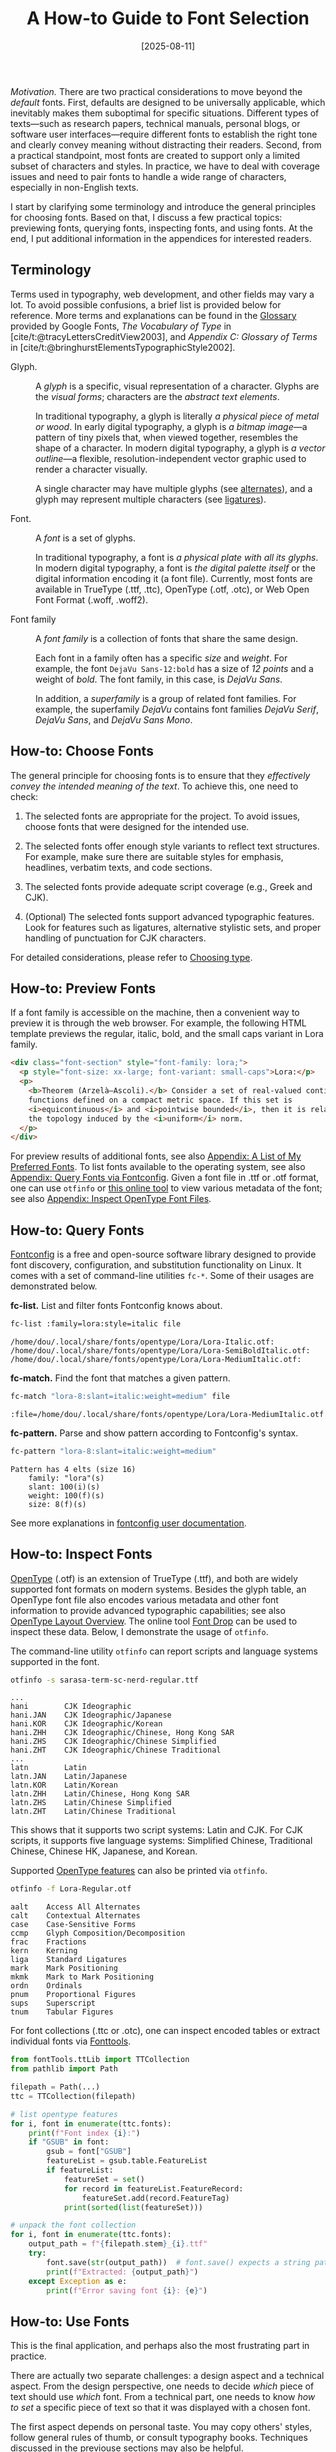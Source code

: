 #+TITLE: A How-to Guide to Font Selection
#+DATE: [2025-08-11]
#+FILETAGS: tool

/Motivation./ There are two practical considerations to move beyond the
/default/ fonts. First, defaults are designed to be universally
applicable, which inevitably makes them suboptimal for specific
situations. Different types of texts---such as research papers,
technical manuals, personal blogs, or software user
interfaces---require different fonts to establish the right tone and
clearly convey meaning without distracting their readers. Second, from
a practical standpoint, most fonts are created to support only a
limited subset of characters and styles. In practice, we have to deal
with coverage issues and need to pair fonts to handle a wide range of
characters, especially in non-English texts.

I start by clarifying some terminology and introduce the
general principles for choosing fonts. Based on that, I discuss
a few practical topics: previewing fonts, querying fonts, inspecting
fonts, and using fonts. At the end, I put additional information in the appendices
for interested readers.

** Terminology

Terms used in typography, web development, and other fields may vary a
lot. To avoid possible confusions, a brief list is provided below for
reference. More terms and explanations can be found in the [[https://fonts.google.com/knowledge/glossary][Glossary]]
provided by Google Fonts, /The Vocabulary of Type/ in
[cite/t:@tracyLettersCreditView2003], and /Appendix C: Glossary of
Terms/ in [cite/t:@bringhurstElementsTypographicStyle2002].

- Glyph. :: A /glyph/ is a specific, visual representation of a
  character. Glyphs are the /visual forms/; characters are the /abstract
  text elements/.

  In traditional typography, a glyph is literally /a physical piece of
  metal or wood/. In early digital typography, a glyph is /a bitmap
  image/---a pattern of tiny pixels that, when viewed together,
  resembles the shape of a character. In modern digital typography, a
  glyph is /a vector outline/---a flexible, resolution-independent
  vector graphic used to render a character visually.

  A single character may have multiple glyphs (see [[https://fonts.google.com/knowledge/glossary/alternates][alternates]]), and a
  glyph may represent multiple characters (see [[https://fonts.google.com/knowledge/glossary/ligature][ligatures]]).

- Font. :: A /font/ is a set of glyphs.

  In traditional typography, a font is /a physical plate with all its
  glyphs/. In modern digital typography, a font is /the digital palette
  itself/ or the digital information encoding it (a font
  file). Currently, most fonts are available in TrueType (.ttf, .ttc),
  OpenType (.otf, .otc), or Web Open Font Format (.woff, .woff2).

- Font family :: A /font family/ is a collection of fonts that share the
  same design.

  Each font in a family often has a specific /size/ and /weight/. For
  example, the font =DejaVu Sans-12:bold= has a size of /12 points/ and a
  weight of /bold/. The font family, in this case, is /DejaVu Sans/.

  In addition, a /superfamily/ is a group of related font families. For
  example, the superfamily /DejaVu/ contains font families /DejaVu Serif/,
  /DejaVu Sans/, and /DejaVu Sans Mono/.

** How-to: Choose Fonts

The general principle for choosing fonts is to ensure that they
/effectively convey the intended meaning of the text/. To achieve this,
one need to check:

1. The selected fonts are appropriate for the project. To avoid
   issues, choose fonts that were designed for the intended use.

2. The selected fonts offer enough style variants to reflect text
   structures. For example, make sure there are suitable styles for
   emphasis, headlines, verbatim texts, and code sections.

3. The selected fonts provide adequate script coverage (e.g., Greek
   and CJK).

4. (Optional) The selected fonts support advanced typographic
   features. Look for features such as ligatures, alternative
   stylistic sets, and proper handling of punctuation for CJK
   characters.

For detailed considerations, please refer to [[https://fonts.google.com/knowledge/choosing_type][Choosing type]].

** How-to: Preview Fonts

If a font family is accessible on the machine, then a convenient way
to preview it is through the web browser. For example, the following
HTML template previews the regular, italic, bold, and the small caps
variant in Lora family.

#+BEGIN_SRC html
<div class="font-section" style="font-family: lora;">
  <p style="font-size: xx-large; font-variant: small-caps">Lora:</p>
  <p>
    <b>Theorem (Arzelà–Ascoli).</b> Consider a set of real-valued continuous
    functions defined on a compact metric space. If this set is
    <i>equicontinuous</i> and <i>pointwise bounded</i>, then it is relatively compact in
    the topology induced by the <i>uniform</i> norm.
  </p>
</div>
#+END_SRC

[[./preview-lora.png]]

For preview results of additional fonts, see also [[#appendix-a-list-of-my-preferred-fonts][Appendix: A List of
My Preferred Fonts]]. To list fonts available to the operating system,
see also [[#appendix-query-fonts-via-fontconfig][Appendix: Query Fonts via Fontconfig]]. Given a font file in
.ttf or .otf format, one can use =otfinfo= or [[https://fontdrop.info/][this online tool]] to view
various metadata of the font; see also [[#appendix-inspect-opentype-font-files][Appendix: Inspect OpenType Font
Files]].

** How-to: Query Fonts
:PROPERTIES:
:CUSTOM_ID: appendix-query-fonts-via-fontconfig
:END:

[[https://www.freedesktop.org/wiki/Software/fontconfig/][Fontconfig]] is a free and open-source software library designed to
provide font discovery, configuration, and substitution functionality
on Linux. It comes with a set of command-line utilities =fc-*=. Some of
their usages are demonstrated below.

*fc-list.* List and filter fonts Fontconfig knows about.

#+BEGIN_SRC bash
fc-list :family=lora:style=italic file
#+END_SRC

#+BEGIN_EXAMPLE
/home/dou/.local/share/fonts/opentype/Lora/Lora-Italic.otf:
/home/dou/.local/share/fonts/opentype/Lora/Lora-SemiBoldItalic.otf:
/home/dou/.local/share/fonts/opentype/Lora/Lora-MediumItalic.otf:
#+END_EXAMPLE

*fc-match.* Find the font that matches a given pattern.

#+BEGIN_SRC bash
fc-match "lora-8:slant=italic:weight=medium" file
#+END_SRC

#+BEGIN_EXAMPLE
:file=/home/dou/.local/share/fonts/opentype/Lora/Lora-MediumItalic.otf
#+END_EXAMPLE

*fc-pattern.* Parse and show pattern according to Fontconfig's syntax.

#+BEGIN_SRC bash
fc-pattern "lora-8:slant=italic:weight=medium"
#+END_SRC

#+BEGIN_EXAMPLE
Pattern has 4 elts (size 16)
    family: "lora"(s)
    slant: 100(i)(s)
    weight: 100(f)(s)
    size: 8(f)(s)
#+END_EXAMPLE

See more explanations in [[https://fontconfig.pages.freedesktop.org/fontconfig/fontconfig-user.html][fontconfig user documentation]].

** How-to: Inspect Fonts
:PROPERTIES:
:CUSTOM_ID: appendix-inspect-opentype-font-files
:END:

[[https://learn.microsoft.com/en-us/typography/opentype/spec/][OpenType]] (.otf) is an extension of TrueType (.ttf), and both are
widely supported font formats on modern systems. Besides the glyph
table, an OpenType font file also encodes various metadata and other
font information to provide advanced typographic capabilities; see
also [[https://learn.microsoft.com/en-us/typography/opentype/spec/ttochap1][OpenType Layout Overview]].  The online tool [[https://fontdrop.info/][Font Drop]] can be used
to inspect these data. Below, I demonstrate the usage of =otfinfo=.

The command-line utility =otfinfo= can report scripts and language
systems supported in the font.

#+BEGIN_SRC bash
otfinfo -s sarasa-term-sc-nerd-regular.ttf
#+END_SRC

#+BEGIN_EXAMPLE
...
hani		CJK Ideographic
hani.JAN	CJK Ideographic/Japanese
hani.KOR	CJK Ideographic/Korean
hani.ZHH	CJK Ideographic/Chinese, Hong Kong SAR
hani.ZHS	CJK Ideographic/Chinese Simplified
hani.ZHT	CJK Ideographic/Chinese Traditional
...
latn		Latin
latn.JAN	Latin/Japanese
latn.KOR	Latin/Korean
latn.ZHH	Latin/Chinese, Hong Kong SAR
latn.ZHS	Latin/Chinese Simplified
latn.ZHT	Latin/Chinese Traditional
#+END_EXAMPLE

This shows that it supports two script systems: Latin and CJK. For CJK
scripts, it supports five language systems: Simplified Chinese,
Traditional Chinese, Chinese HK, Japanese, and Korean.

Supported [[https://learn.microsoft.com/en-us/typography/opentype/spec/featurelist][OpenType features]] can also be printed via =otfinfo=.

#+BEGIN_SRC bash
otfinfo -f Lora-Regular.otf
#+END_SRC

#+BEGIN_EXAMPLE
aalt	Access All Alternates
calt	Contextual Alternates
case	Case-Sensitive Forms
ccmp	Glyph Composition/Decomposition
frac	Fractions
kern	Kerning
liga	Standard Ligatures
mark	Mark Positioning
mkmk	Mark to Mark Positioning
ordn	Ordinals
pnum	Proportional Figures
sups	Superscript
tnum	Tabular Figures
#+END_EXAMPLE

For font collections (.ttc or .otc), one can inspect encoded tables or
extract individual fonts via [[https://github.com/fonttools/fonttools][Fonttools]].

#+BEGIN_SRC python
from fontTools.ttLib import TTCollection
from pathlib import Path

filepath = Path(...)
ttc = TTCollection(filepath)

# list opentype features
for i, font in enumerate(ttc.fonts):
    print(f"Font index {i}:")
    if "GSUB" in font:
        gsub = font["GSUB"]
        featureList = gsub.table.FeatureList
        if featureList:
            featureSet = set()
            for record in featureList.FeatureRecord:
                featureSet.add(record.FeatureTag)
            print(sorted(list(featureSet)))

# unpack the font collection
for i, font in enumerate(ttc.fonts):
    output_path = f"{filepath.stem}_{i}.ttf"
    try:
        font.save(str(output_path))  # font.save() expects a string path
        print(f"Extracted: {output_path}")
    except Exception as e:
        print(f"Error saving font {i}: {e}")
#+END_SRC

** How-to: Use Fonts

This is the final application, and perhaps also the most frustrating part in practice.

There are actually two separate challenges: a design aspect and a technical aspect.
From the design perspective, one needs to decide /which/ piece of text should use /which/ font.
From a technical part, one needs to know /how to set/ a specific piece of text so that it was displayed with
a chosen font.

The first aspect depends on personal taste. You may copy others' styles,
follow general rules of thumb, or consult typography books.
Techniques discussed in the previouse sections may also be helpful.

The second aspect depends on applications being used. Different applications may implement
their own text-rendering pipeline, and in general, there are no standard ways to configure them;
see also [[#appendix-text-rendering-with-opentype-fonts][Appendix: Text Rendering]] for a brief overview of the rendering process.
Although most applications support straightforward font specification,
advanced usages like dealing with missing glyphs may not be as intuitive;
see also [[#sec:appendix-missing-characters-and-fallbacks][Appendix: Missing Characters and Fallbacks]] for more details.

** References

- Books ::

  #+PRINT_BIBLIOGRAPHY:

- Online resources ::

  Fontconfig user documentation.  https://fontconfig.pages.freedesktop.org/fontconfig/fontconfig-user.html.

  Fonttools. https://github.com/fonttools/fonttools

  Google fonts knowledge. https://fonts.google.com/knowledge.

  MDN web docs. Font. https://developer.mozilla.org/en-US/docs/Web/CSS/font.

  OpenType® specification version 1.9.1. https://learn.microsoft.com/en-us/typography/opentype/spec/

** Appendix: Text Rendering
:PROPERTIES:
:CUSTOM_ID: appendix-text-rendering-with-opentype-fonts
:END:

According to [[https://learn.microsoft.com/en-us/typography/opentype/spec/ttochap1#text-processing-with-opentype-layout][Microsoft's OpenType Specifications]], a string of
characters codes are rendered by following a standard process
summarized below.

1. Convert a string of characters into a sequence of character codes.

2. Convert the character codes into a sequence of glyph indices.

3. Modify, substitute, and position the glyphs.

4. Rasterizes the line of glyphs and renders the glyphs in device
   coordinates that correspond to the resolution of the output device.

Here, a /character code/ (or /code point/) is simply an integer, which
uniquely identifies a specific character within the Unicode
standard. These integers are often experssed in hexadecimal (base-16)
format, using the prefix "U+". For example, the letter "A" is assigned
the integer 65, which is represented as "U+0041".

** Appendix: A List of My Favorite Fonts
:PROPERTIES:
:CUSTOM_ID: appendix-a-list-of-my-preferred-fonts
:END:

Below is a collection of my favorite fonts and their attributes; see
previews [[./preview.pdf][here]]. The column /Supported Scripts/ considers only: Latin,
Greek, Math, and CJK. The column /OpenType Features/ considers only:
ligatures, fractions, small capitals, superscripts, and subscripts.

| Font Family           | Properties and Tags | Supported Scripts | Style Variants                       | OpenType Features                                              | Recommended Usage                   | Additional Info                                          |
|-----------------------+---------------------+-------------------+--------------------------------------+----------------------------------------------------------------+-------------------------------------+----------------------------------------------------------|
| DejaVu Serif          | Serif               | Latin, Greek      | Regular, Italic, Bold, Bold Italic   | Ligatures                                                      | Print, documents, body text         | Good Unicode coverage, Free & Open Source                |
| DejaVu Sans           | Sans-serif          | Latin, Greek      | Regular, Oblique, Bold, Bold Oblique | Ligatures                                                      | UI, web design, documentation       | Readable at small sizes, Free & Open Source              |
| DejaVu Sans Mono      | Monospace           | Latin, Greek      | Regular, Oblique, Bold, Bold Oblique | N/A                                                            | Coding, terminals                   | Popular with programmers, Free & Open Source             |
| Fira Sans             | Sans-serif          | Latin, Greek      | Regular, Italic, Bold, Bold Italic   | Fractions, Ligatures, Small Capitals, Subscripts, Superscripts | UI, body text, print                | Modern, legible design, Free & Open Source               |
| Fira Code             | Monospace           | Latin, Greek      | Regular, Bold                        | Fractions, Subscripts, Superscripts                            | Code editors, programming           | Specialized for programming, includes ligatures for code |
| Lora                  | Serif               | Latin             | Regular, Italic, Bold, Bold Italic   | Fractions, Ligatures, Superscripts                             | Editorial, web, blogs, print        | Contemporary with roots in calligraphy, Google Fonts     |
| Noto Serif CJK SC     | Serif               | Latin, Greek, CJK | Regular, Bold                        | Ligatures                                                      | Multilingual documents, CJK support | Excellent for combining CJK & Latin, Google Fonts        |
| Noto Sans CJK SC      | Sans-serif          | Latin, Greek, CJK | Regular, Bold                        | Ligatures                                                      | UI, documents, multilingual text    | Excellent for CJK and Latin, Google Fonts                |
| Noto Sans Mono CJK SC | Monospace           | Latin, Greek, CJK | Regular, Bold                        | Ligatures                                                      | Programming, multilingual coding    | Covers East Asian monospace needs, Google Fonts          |

** Appendix: Missing Characters and Fallbacks
:PROPERTIES:
:CUSTOM_ID: sec:appendix-missing-characters-and-fallbacks
:END:

#+BEGIN_QUOTE
As of Unicode version 16.0, there are 292,531 assigned characters with code points,
covering 168 modern and historical scripts, as well as multiple symbol sets.

--- Wikipedia. List of Unicode Characters.
#+END_QUOTE

No single font can include the entire range of Unicode characters.
Most fonts are designed to support only three or four script systems.
As a result, we need to combine multiple fonts to display all characters correctly.
This practice is commonly known as font fallback.

There are two common ways to define fallback fonts: character-level and range-level.

The character-level method uses a list of fonts. When a character’s glyph is required,
the application checks each font in order and uses the first one that provides the glyph.
Most applications support this approach.
The example below shows the result of character-level fallback using the font list =[Lora, Noto Serif]=.
Lora provides a glyph for "π", but "λ" and "σ" are missing, so they fall back to Noto Serif.
This results in inconsistent typography.

[[./lora-and-noto-character-level-fallback.png]]

The range-level method works more like assembling a custom font.
It lets you assign specific fonts to particular subsets of Unicode characters.
Many modern applications also support this approach.
The example below shows the result of range-level fallback, where greek letters are
displayed with Noto Serif and other characters are displayed with Lora.

[[./lora-and-noto-range-level-fallback.png]]

Below are some details about font fallbacks in several applications.

**** HTML

For HTML, the character-level fallback can be achieved by simply
specifying a list of fonts.

#+BEGIN_SRC html
<div class="font-section" style="font-family: Lora, Noto Serif;">
<p>
Lora and Noto (Character-Level Fallback)
</p>

<p>
<b>Theorem (π-λ theorem).</b> A λ-system contains a π-system
<i>if and only if</i> it also contains the σ-algebra generated by that π-system.</p>
</div>
#+END_SRC

To achieve the range-level fallback, use the at-rule =@font-face= to declare a new font
"Lora Noto" and load it.

#+BEGIN_SRC css
@font-face {
  font-family: "Lora Noto";
  src: local("Lora Regular");
  font-style: regular;
}

@font-face {
  font-family: "Lora Noto";
  src: local("Lora Italic");
  font-style: italic;
}

/* Override for Greek characters: Noto Serif (Greek) */
@font-face {
  font-family: "Lora Noto";
  src: local("Noto Serif Regular");
  font-style: regular;
  unicode-range: U+0370-0377, U+037A-037F, U+0384-038A, U+038C, U+038E-03A1, U+03A3-03FF;
}

@font-face {
  font-family: "Lora Noto";
  src: local("Noto Serif Italic");
  font-style: italic;
  unicode-range: U+0370-0377, U+037A-037F, U+0384-038A, U+038C, U+038E-03A1, U+03A3-03FF;
}
#+END_SRC

#+BEGIN_SRC html
<div class="font-section" style="font-family: Lora Noto;">
<p>
Lora Noto (Range-Level Fallback)
</p>

<p>
<b>Theorem (π-λ theorem).</b> A λ-system contains a π-system
<i>if and only if</i> it also contains the σ-algebra generated by that π-system.</p>
</div>
#+END_SRC

**** Emacs

For Emacs, the character-level fallback can be achieved[fn:1] by setting the variable
=face-font-family-alternatives=.

#+BEGIN_SRC elisp
(custom-set-variables
 '(face-font-family-alternatives
   '(("Monospace" "Noto Sans Mono" "Noto Sans Mono CJK SC")
     ("Sans Serif" "Noto Sans" "Noto Sans CJK SC")
     ("Serif" "Noto Serif" "Noto Serif CJK SC")
     ("Monospace Serif" "Courier Prime")
     ("Fira Sans" "Noto Sans" "Noto Sans CJK SC")
     ("FiraCode Nerd Font Ret" "Noto Sans Mono" "LXGW WenKai Mono")
     ("Lora" "Noto Serif" "Noto Serif CJK SC")
     ("Noto Serif" "Noto Serif CJK SC")))
 )
(set-face-attribute 'org-verse nil :family "Lora" :inherit nil)
#+END_SRC

To achieve the range-level fallback, use custom fontsets.
For example, we can define a new fontset "fontset-orgverse" and
use it to display text within org verse blocks[fn:2].
Note that /the fontset attribute might be conflict with the font attribute or the family attribute/.
Run =describe-face RET org-verse= to inspect all attributes of the face "org-verse",
or execute =(face-spec-reset-face 'org-verse)= to reset the face.

#+BEGIN_SRC elisp
(setq dms/fontset-org-verse
      (create-fontset-from-fontset-spec
       (font-xlfd-name (font-spec :registry "fontset-orgverse")))
)

(set-fontset-font dms/fontset-org-verse 'latin
                  "Lora")
(set-fontset-font dms/fontset-org-verse 'greek
                  "Noto Serif")
(set-fontset-font dms/fontset-org-verse 'han
                  "Noto Serif CJK SC")
(set-fontset-font dms/fontset-org-verse 'cjk-misc
                  "Noto Serif CJK SC")

(set-face-attribute 'org-verse nil :font dms/fontset-org-verse :fontset dms/fontset-org-verse :inherit nil)
#+END_SRC

**** Fontconfig

To the best of my knowledge, fontconfig does not support range level fallback.
The character-level fallback is by default enabled.

#+BEGIN_QUOTE
Fontconfig performs matching by measuring the distance from a provided pattern to all of the available fonts in the system. The closest matching font is selected. This ensures that a font will always be returned, but doesn't ensure that it is anything like the requested pattern.
#+END_QUOTE

To see the list of matched fonts of a given pattern, use =fc-match -s=.
To manually configure how a pattern is matched, use font configuration files.
A typical path for such a configuration file is =~/.config/fontconfig/fonts.conf=;
see here for other possible paths of configuration files.

The example configuration file below demonstrates: 1) define an alias; 2) add fallback
fonts of a specific font; 3) replace a font if condition satisfied.

#+BEGIN_SRC html
<?xml version="1.0"?>
<!DOCTYPE fontconfig SYSTEM "fonts.dtd">
<fontconfig>
    <alias>
         <family>serif</family>
         <prefer>
             <family>Noto Serif</family>
             <family>Noto Serif CJK SC</family>
         </prefer>
    </alias>

    <!-- fallback font of lora -->
    <match target="pattern">
        <test name="family" compare="eq">
            <string>lora</string>
        </test>
        <edit name="family" mode="append">
            <string>Noto Serif</string>
            <string>Noto Serif CJK SC</string>
        </edit>
    </match>

    <!-- respect lang=ja (Japanese) -->
    <match>
        <test name="lang" compare="eq">
            <string>ja</string>
        </test>
        <test name="family" compare="eq">
            <string>Noto Serif CJK SC</string>
        </test>
        <edit name="family" mode="prepend" binding="strong">
            <string>Noto Serif CJK JP</string>
        </edit>
    </match>
</fontconfig>
#+END_SRC

** Footnotes

[fn:2] Of course, you need to sure =org-fontify-quote-and-verse-blocks= is not nil.
Otherwise, Org will not fontify quote or verse blocks at all.

[fn:1] This method works in my settings, but is not documented in the docstring of
=face-font-family-alternatives=. Moreover, it will be ignored if =fontset-default=
has suggested font for the missing glyph.


